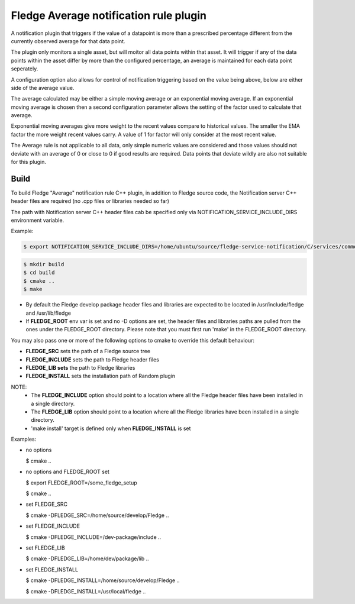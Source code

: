 ========================================
Fledge Average notification rule plugin
========================================

A notification plugin that triggers if the value of a datapoint is
more than a prescribed percentage different from the currently observed
average for that data point.

The plugin only monitors a single asset, but will moitor all data points
within that asset. It will trigger if any of the data points within the
asset differ by more than the configured percentage, an average is maintained
for each data point seperately.

A configuration option also allows for control of notification triggering
based on the value being above, below are either side of the average
value.

The average calculated may be either a simple moving average or an
exponential moving average. If an exponential moving average is chosen
then a second configuration parameter allows the setting of the factor
used to calculate that average.

Exponential moving averages give more weight to the recent values compare
to historical values. The smaller the EMA factor the more weight recent
values carry. A value of 1 for factor will only consider at the most recent
value.

The Average rule is not applicable to all data, only simple numeric values
are considered and those values should not deviate with an average of
0 or close to 0 if good results are required. Data points that deviate
wildly are also not suitable for this plugin.

Build
-----
To build Fledge "Average" notification rule C++ plugin,
in addition to Fledge source code, the Notification server C++
header files are required (no .cpp files or libraries needed so far)

The path with Notification server C++ header files cab be specified only via
NOTIFICATION_SERVICE_INCLUDE_DIRS environment variable.

Example:

.. code-block:: console

  $ export NOTIFICATION_SERVICE_INCLUDE_DIRS=/home/ubuntu/source/fledge-service-notification/C/services/common/include

.. code-block:: console

  $ mkdir build
  $ cd build
  $ cmake ..
  $ make

- By default the Fledge develop package header files and libraries
  are expected to be located in /usr/include/fledge and /usr/lib/fledge
- If **FLEDGE_ROOT** env var is set and no -D options are set,
  the header files and libraries paths are pulled from the ones under the
  FLEDGE_ROOT directory.
  Please note that you must first run 'make' in the FLEDGE_ROOT directory.

You may also pass one or more of the following options to cmake to override 
this default behaviour:

- **FLEDGE_SRC** sets the path of a Fledge source tree
- **FLEDGE_INCLUDE** sets the path to Fledge header files
- **FLEDGE_LIB sets** the path to Fledge libraries
- **FLEDGE_INSTALL** sets the installation path of Random plugin

NOTE:
 - The **FLEDGE_INCLUDE** option should point to a location where all the Fledge 
   header files have been installed in a single directory.
 - The **FLEDGE_LIB** option should point to a location where all the Fledge
   libraries have been installed in a single directory.
 - 'make install' target is defined only when **FLEDGE_INSTALL** is set

Examples:

- no options

  $ cmake ..

- no options and FLEDGE_ROOT set

  $ export FLEDGE_ROOT=/some_fledge_setup

  $ cmake ..

- set FLEDGE_SRC

  $ cmake -DFLEDGE_SRC=/home/source/develop/Fledge  ..

- set FLEDGE_INCLUDE

  $ cmake -DFLEDGE_INCLUDE=/dev-package/include ..
- set FLEDGE_LIB

  $ cmake -DFLEDGE_LIB=/home/dev/package/lib ..
- set FLEDGE_INSTALL

  $ cmake -DFLEDGE_INSTALL=/home/source/develop/Fledge ..

  $ cmake -DFLEDGE_INSTALL=/usr/local/fledge ..
